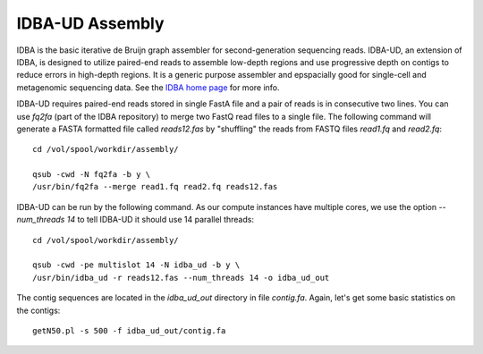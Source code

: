 IDBA-UD Assembly
================

IDBA is the basic iterative de Bruijn graph assembler for
second-generation sequencing reads. IDBA-UD, an extension of IDBA, is
designed to utilize paired-end reads to assemble low-depth regions and
use progressive depth on contigs to reduce errors in high-depth
regions. It is a generic purpose assembler and epspacially good for
single-cell and metagenomic sequencing data. See the `IDBA home page
<https://github.com/loneknightpy/idba>`_ for more info.

IDBA-UD requires paired-end reads stored in single FastA file and a
pair of reads is in consecutive two lines. You can use `fq2fa` (part
of the IDBA repository) to merge two FastQ read files to a single
file. The following command will generate a FASTA formatted file
called `reads12.fas` by "shuffling" the reads from FASTQ files
`read1.fq` and `read2.fq`::


  cd /vol/spool/workdir/assembly/

  qsub -cwd -N fq2fa -b y \
  /usr/bin/fq2fa --merge read1.fq read2.fq reads12.fas
  
IDBA-UD can be run by the following command. As our compute instances
have multiple cores, we use the option `--num_threads 14` to tell
IDBA-UD it should use 14 parallel threads::

  cd /vol/spool/workdir/assembly/

  qsub -cwd -pe multislot 14 -N idba_ud -b y \
  /usr/bin/idba_ud -r reads12.fas --num_threads 14 -o idba_ud_out

The contig sequences are located in the `idba_ud_out` directory in file `contig.fa`. Again, let's get some  basic statistics on the contigs::

  getN50.pl -s 500 -f idba_ud_out/contig.fa

